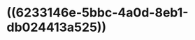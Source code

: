 :PROPERTIES:
:ID:	B5DA40C6-D4DA-4EAB-BA30-AD0FF849FC25
:END:

* ((6233146e-5bbc-4a0d-8eb1-db024413a525))
